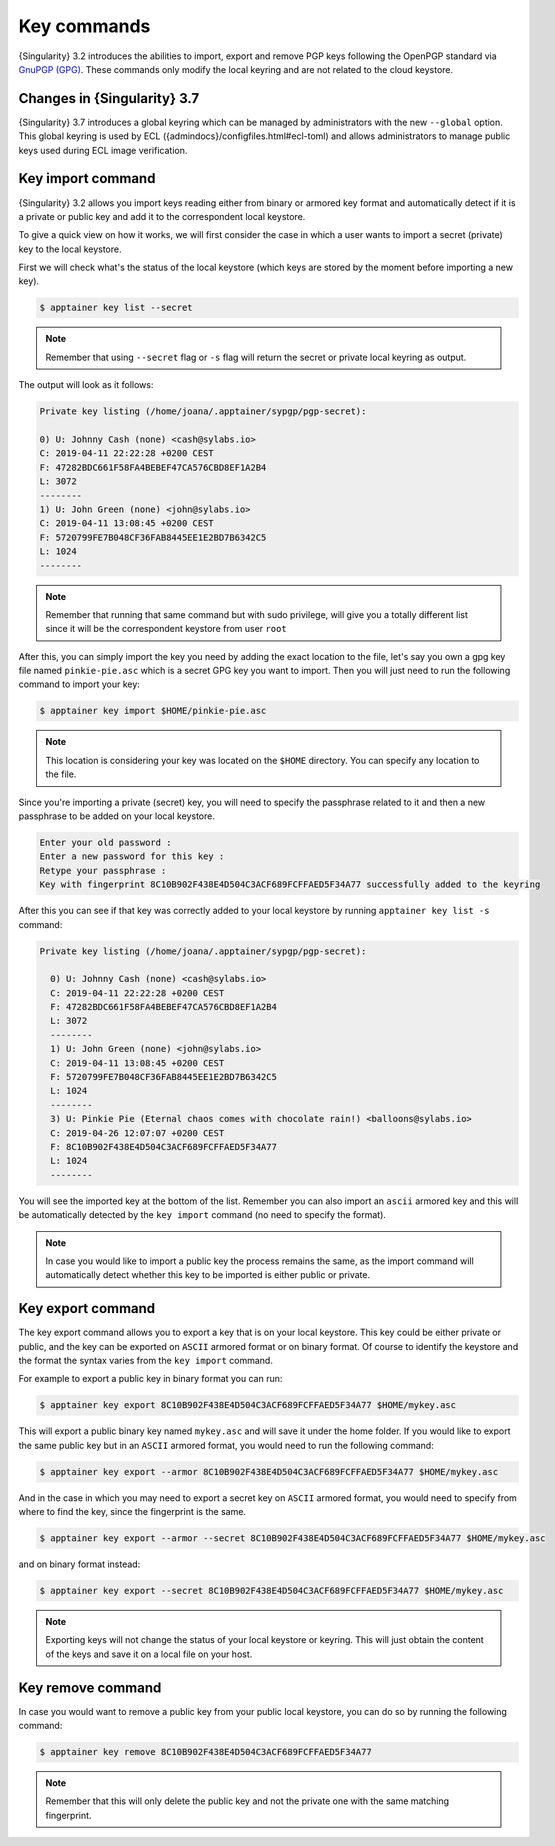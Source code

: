 .. _key_commands:

Key commands
============

.. _sec:key_commands:

{Singularity} 3.2 introduces the abilities to import, export and remove PGP keys following the OpenPGP standard via `GnuPGP (GPG) <https://www.gnupg.org/gph/en/manual.html>`_.
These commands only modify the local keyring and are not related to the cloud keystore.

.. _key_import:

----------------------------
Changes in {Singularity} 3.7
----------------------------

{Singularity} 3.7 introduces a global keyring which can be managed by administrators with the new ``--global`` option.
This global keyring is used by ECL (\{admindocs\}/configfiles.html#ecl-toml)
and allows administrators to manage public keys used during ECL image verification.

------------------
Key import command
------------------

{Singularity} 3.2 allows you import keys reading either from binary or armored key format and automatically detect if it is a private or public key and add it to the correspondent local keystore.

To give a quick view on how it works, we will first consider the case in which a user wants to import a secret (private) key to the local keystore.

First we will check what's the status of the local keystore (which keys are stored by the moment before importing a new key).

.. code-block:: {Singularity}

  $ apptainer key list --secret

.. note::

  Remember that using ``--secret`` flag or ``-s`` flag will return the secret or private local keyring as output.

The output will look as it follows:

.. code-block:: {Singularity}

    Private key listing (/home/joana/.apptainer/sypgp/pgp-secret):

    0) U: Johnny Cash (none) <cash@sylabs.io>
    C: 2019-04-11 22:22:28 +0200 CEST
    F: 47282BDC661F58FA4BEBEF47CA576CBD8EF1A2B4
    L: 3072
    --------
    1) U: John Green (none) <john@sylabs.io>
    C: 2019-04-11 13:08:45 +0200 CEST
    F: 5720799FE7B048CF36FAB8445EE1E2BD7B6342C5
    L: 1024
    --------

.. note::

    Remember that running that same command but with sudo privilege, will give you a totally different list since it will be the correspondent keystore from user ``root``

After this, you can simply import the key you need by adding the exact location to the file, let's say you own a gpg key file named ``pinkie-pie.asc`` which is a secret GPG key you want to import.
Then you will just need to run the following command to import your key:

.. code-block:: {Singularity}

  $ apptainer key import $HOME/pinkie-pie.asc

.. note::
  This location is considering your key was located on the ``$HOME`` directory. You can specify any location to the file.

Since you're importing a private (secret) key, you will need to specify the passphrase related to it and then a new passphrase to be added on your local keystore.

.. code-block:: {Singularity}

    Enter your old password :
    Enter a new password for this key :
    Retype your passphrase :
    Key with fingerprint 8C10B902F438E4D504C3ACF689FCFFAED5F34A77 successfully added to the keyring

After this you can see if that key was correctly added to your local keystore by running ``apptainer key list -s`` command:


.. code-block:: {Singularity}

    Private key listing (/home/joana/.apptainer/sypgp/pgp-secret):

      0) U: Johnny Cash (none) <cash@sylabs.io>
      C: 2019-04-11 22:22:28 +0200 CEST
      F: 47282BDC661F58FA4BEBEF47CA576CBD8EF1A2B4
      L: 3072
      --------
      1) U: John Green (none) <john@sylabs.io>
      C: 2019-04-11 13:08:45 +0200 CEST
      F: 5720799FE7B048CF36FAB8445EE1E2BD7B6342C5
      L: 1024
      --------
      3) U: Pinkie Pie (Eternal chaos comes with chocolate rain!) <balloons@sylabs.io>
      C: 2019-04-26 12:07:07 +0200 CEST
      F: 8C10B902F438E4D504C3ACF689FCFFAED5F34A77
      L: 1024
      --------

You will see the imported key at the bottom of the list. Remember you can also import an ``ascii`` armored key and this will be automatically detected by the ``key import`` command (no need to specify the format).

.. note::

  In case you would like to import a public key the process remains the same, as the import command will automatically detect whether this key to be imported is either public or private.

.. _key_export:

------------------
Key export command
------------------

The key export command allows you to export a key that is on your local keystore. This key could be either private or public, and the key can be exported on ``ASCII`` armored format or on binary format.
Of course to identify the keystore and the format the syntax varies from the ``key import`` command.

For example to export a public key in binary format you can run:

.. code-block:: {Singularity}

    $ apptainer key export 8C10B902F438E4D504C3ACF689FCFFAED5F34A77 $HOME/mykey.asc

This will export a public binary key named ``mykey.asc`` and will save it under the home folder. If you would like to export the same public key but in an ``ASCII`` armored format, you would need to run the following command:

.. code-block:: {Singularity}

    $ apptainer key export --armor 8C10B902F438E4D504C3ACF689FCFFAED5F34A77 $HOME/mykey.asc

And in the case in which you may need to export a secret key on ``ASCII`` armored format, you would need to specify from where to find the key, since the fingerprint is the same.

.. code-block:: {Singularity}

    $ apptainer key export --armor --secret 8C10B902F438E4D504C3ACF689FCFFAED5F34A77 $HOME/mykey.asc

and on binary format instead:

.. code-block:: {Singularity}

    $ apptainer key export --secret 8C10B902F438E4D504C3ACF689FCFFAED5F34A77 $HOME/mykey.asc

.. note::

    Exporting keys will not change the status of your local keystore or keyring. This will just obtain the content of the keys and save it on a local file on your host.

.. _key_remove:

------------------
Key remove command
------------------

In case you would want to remove a public key from your public local keystore, you can do so by running the following command:

.. code-block:: {Singularity}

    $ apptainer key remove 8C10B902F438E4D504C3ACF689FCFFAED5F34A77

.. note::

    Remember that this will only delete the public key and not the private one with the same matching fingerprint.
